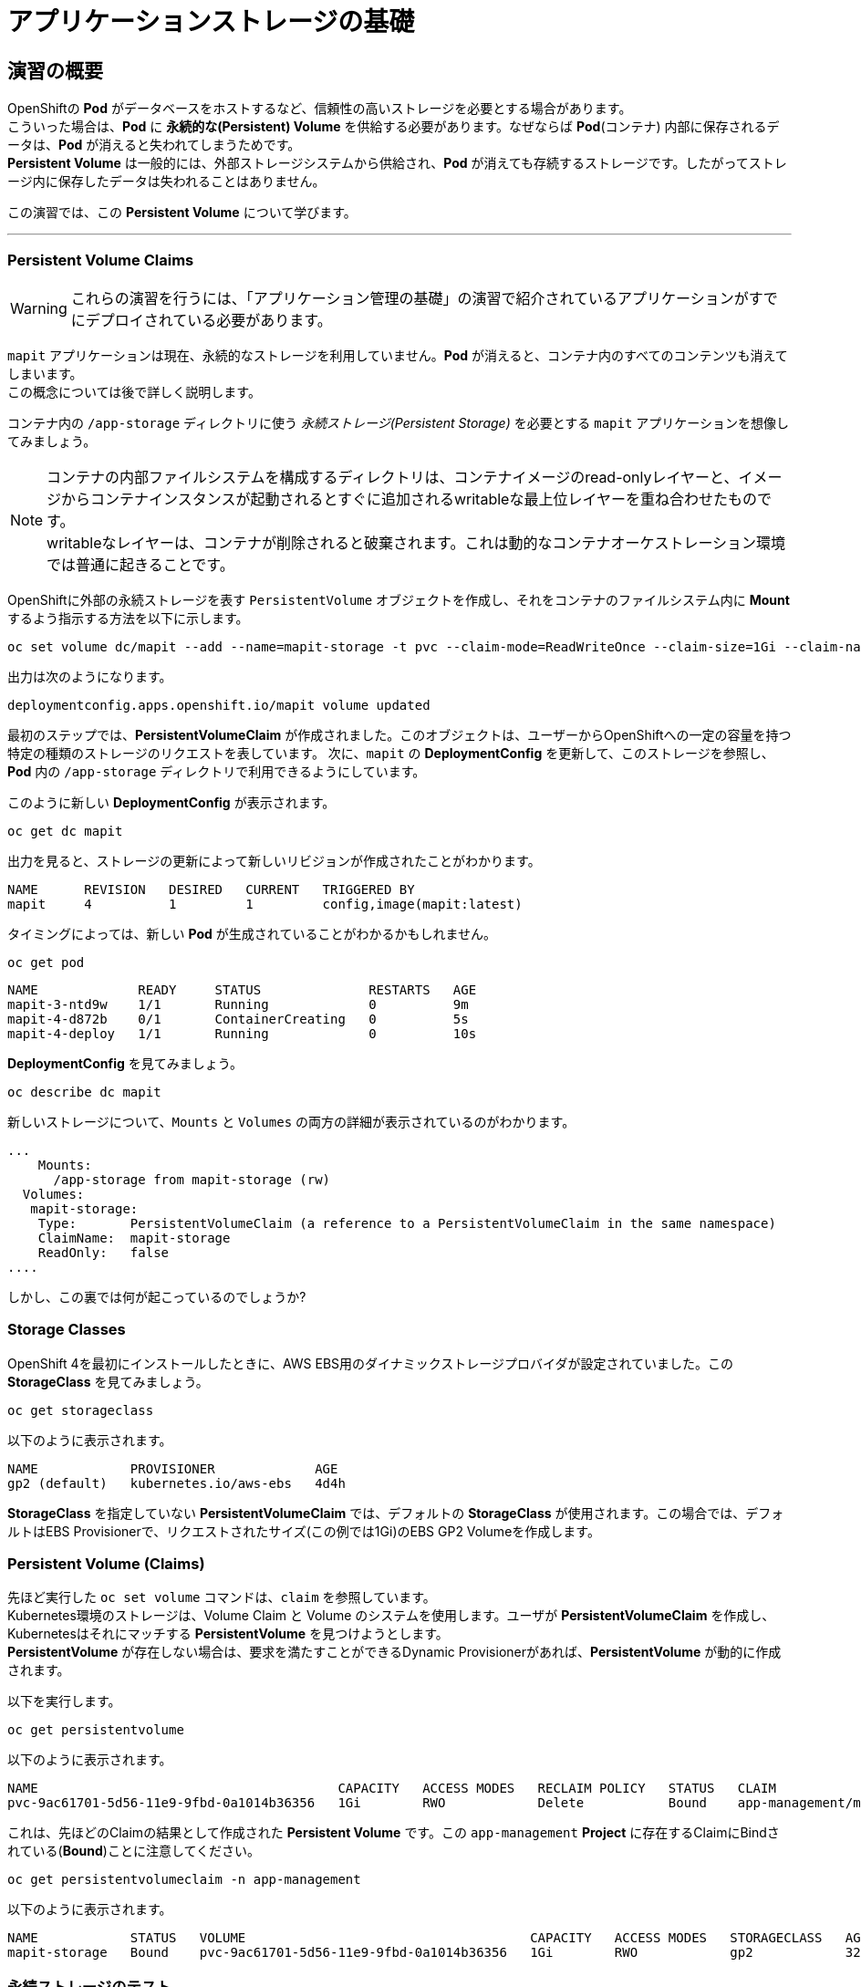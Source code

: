 =  アプリケーションストレージの基礎
:experimental:

== 演習の概要
OpenShiftの *Pod* がデータベースをホストするなど、信頼性の高いストレージを必要とする場合があります。 +
こういった場合は、*Pod* に *永続的な(Persistent) Volume* を供給する必要があります。なぜならば *Pod*(コンテナ) 内部に保存されるデータは、*Pod* が消えると失われてしまうためです。 +
*Persistent Volume* は一般的には、外部ストレージシステムから供給され、*Pod* が消えても存続するストレージです。したがってストレージ内に保存したデータは失われることはありません。

この演習では、この *Persistent Volume* について学びます。

---

=== Persistent Volume Claims
[WARNING]
====
これらの演習を行うには、「アプリケーション管理の基礎」の演習で紹介されているアプリケーションがすでにデプロイされている必要があります。
====

`mapit` アプリケーションは現在、永続的なストレージを利用していません。*Pod* が消えると、コンテナ内のすべてのコンテンツも消えてしまいます。 +
この概念については後で詳しく説明します。

コンテナ内の `/app-storage` ディレクトリに使う _永続ストレージ(Persistent Storage)_ を必要とする `mapit` アプリケーションを想像してみましょう。

[NOTE]
====
コンテナの内部ファイルシステムを構成するディレクトリは、コンテナイメージのread-onlyレイヤーと、イメージからコンテナインスタンスが起動されるとすぐに追加されるwritableな最上位レイヤーを重ね合わせたものです。 +
writableなレイヤーは、コンテナが削除されると破棄されます。これは動的なコンテナオーケストレーション環境では普通に起きることです。
====

OpenShiftに外部の永続ストレージを表す `PersistentVolume` オブジェクトを作成し、それをコンテナのファイルシステム内に *Mount* するよう指示する方法を以下に示します。

[source,bash,role="execute"]
----
oc set volume dc/mapit --add --name=mapit-storage -t pvc --claim-mode=ReadWriteOnce --claim-size=1Gi --claim-name=mapit-storage --mount-path=/app-storage
----

出力は次のようになります。

----
deploymentconfig.apps.openshift.io/mapit volume updated
----

最初のステップでは、*PersistentVolumeClaim* が作成されました。このオブジェクトは、ユーザーからOpenShiftへの一定の容量を持つ特定の種類のストレージのリクエストを表しています。
次に、`mapit` の *DeploymentConfig* を更新して、このストレージを参照し、*Pod* 内の `/app-storage` ディレクトリで利用できるようにしています。

このように新しい *DeploymentConfig* が表示されます。

[source,bash,role="execute"]
----
oc get dc mapit
----

出力を見ると、ストレージの更新によって新しいリビジョンが作成されたことがわかります。

----
NAME      REVISION   DESIRED   CURRENT   TRIGGERED BY
mapit     4          1         1         config,image(mapit:latest)
----

タイミングによっては、新しい *Pod* が生成されていることがわかるかもしれません。

[source,bash,role="execute"]
----
oc get pod
----

----
NAME             READY     STATUS              RESTARTS   AGE
mapit-3-ntd9w    1/1       Running             0          9m
mapit-4-d872b    0/1       ContainerCreating   0          5s
mapit-4-deploy   1/1       Running             0          10s
----

*DeploymentConfig* を見てみましょう。

[source,bash,role="execute"]
----
oc describe dc mapit
----

新しいストレージについて、`Mounts` と `Volumes` の両方の詳細が表示されているのがわかります。

----
...
    Mounts:
      /app-storage from mapit-storage (rw)
  Volumes:
   mapit-storage:
    Type:	PersistentVolumeClaim (a reference to a PersistentVolumeClaim in the same namespace)
    ClaimName:	mapit-storage
    ReadOnly:	false
....
----

しかし、この裏では何が起こっているのでしょうか?

### Storage Classes
OpenShift 4を最初にインストールしたときに、AWS EBS用のダイナミックストレージプロバイダが設定されていました。この *StorageClass* を見てみましょう。

[source,bash,role="execute"]
----
oc get storageclass
----

以下のように表示されます。

----
NAME            PROVISIONER             AGE
gp2 (default)   kubernetes.io/aws-ebs   4d4h
----

*StorageClass* を指定していない *PersistentVolumeClaim* では、デフォルトの *StorageClass* が使用されます。この場合では、デフォルトはEBS Provisionerで、リクエストされたサイズ(この例では1Gi)のEBS GP2 Volumeを作成します。

### Persistent Volume (Claims)
先ほど実行した `oc set volume` コマンドは、`claim` を参照しています。 +
Kubernetes環境のストレージは、Volume Claim と Volume のシステムを使用します。ユーザが *PersistentVolumeClaim* を作成し、Kubernetesはそれにマッチする *PersistentVolume* を見つけようとします。 +
*PersistentVolume* が存在しない場合は、要求を満たすことができるDynamic Provisionerがあれば、*PersistentVolume* が動的に作成されます。

以下を実行します。

[source,bash,role="execute"]
----
oc get persistentvolume
----

以下のように表示されます。

----
NAME                                       CAPACITY   ACCESS MODES   RECLAIM POLICY   STATUS   CLAIM                          STORAGECLASS   REASON   AGE
pvc-9ac61701-5d56-11e9-9fbd-0a1014b36356   1Gi        RWO            Delete           Bound    app-management/mapit-storage   gp2                     114s
----

これは、先ほどのClaimの結果として作成された *Persistent Volume* です。この `app-management` *Project* に存在するClaimにBindされている(*Bound*)ことに注意してください。

[source,bash,role="execute"]
----
oc get persistentvolumeclaim -n app-management
----

以下のように表示されます。

----
NAME            STATUS   VOLUME                                     CAPACITY   ACCESS MODES   STORAGECLASS   AGE
mapit-storage   Bound    pvc-9ac61701-5d56-11e9-9fbd-0a1014b36356   1Gi        RWO            gp2            32m
----

### 永続ストレージのテスト

`oc get pods` を使って *Pod* の名前を取得してから、`oc` クライアントのリモートシェル機能で *Pod* にログインします。

[source,none,role="copypaste copypaste-warning"]
----
oc rsh mapit-4-d872b
----

*コンテナのシェルセッションにいる状態で*、コンテナの名前空間でルートディレクトリの内容をリストアップします。

[source,bash,role="execute"]
----
ls -ahl /
----

`/app-storage` という名前のディレクトリがあります。

----
total 20K
drwxr-xr-x.   1 root  root         81 Apr 12 19:11 .
drwxr-xr-x.   1 root  root         81 Apr 12 19:11 ..
-rw-r--r--.   1 root  root        16K Dec 14  2016 anaconda-post.log
drwxrwsr-x.   3 root  1000570000 4.0K Apr 12 19:10 app-storage <1>
lrwxrwxrwx.   1 root  root          7 Dec 14  2016 bin -> usr/bin
drwxrwxrwx.   1 jboss root         45 Aug  4  2017 deployments
drwxr-xr-x.   5 root  root        360 Apr 12 19:11 dev
drwxr-xr-x.   1 root  root         93 Jan 18  2017 etc
drwxr-xr-x.   2 root  root          6 Nov  5  2016 home
lrwxrwxrwx.   1 root  root          7 Dec 14  2016 lib -> usr/lib
lrwxrwxrwx.   1 root  root          9 Dec 14  2016 lib64 -> usr/lib64
drwx------.   2 root  root          6 Dec 14  2016 lost+found
drwxr-xr-x.   2 root  root          6 Nov  5  2016 media
drwxr-xr-x.   2 root  root          6 Nov  5  2016 mnt
drwxr-xr-x.   1 root  root         19 Jan 18  2017 opt
dr-xr-xr-x. 183 root  root          0 Apr 12 19:11 proc
dr-xr-x---.   2 root  root        114 Dec 14  2016 root
drwxr-xr-x.   1 root  root         21 Apr 12 19:11 run
lrwxrwxrwx.   1 root  root          8 Dec 14  2016 sbin -> usr/sbin
drwxr-xr-x.   2 root  root          6 Nov  5  2016 srv
dr-xr-xr-x.  13 root  root          0 Apr 10 14:34 sys
drwxrwxrwt.   1 root  root         92 Apr 12 19:11 tmp
drwxr-xr-x.   1 root  root         69 Dec 16  2016 usr
drwxr-xr-x.   1 root  root         41 Dec 14  2016 var
----
<1> これはコンテナ内の永続ストレージが表示される場所です。

Amazon EBSのVolumeはRead-Write-Onceです。EBSはブロックストレージなので、一度に1つのEC2インスタンスにしかアタッチできません。これは一度に1つのコンテナでしかEBSベースの *PersistentVolume* を使用できないということを意味します。(この性質をRead-Write-Onceと呼びます)

リモートシェルセッション内で以下を実行します。

[source,bash,role="execute"]
----
echo "Hello World from OpenShift" > /app-storage/hello.txt
exit
----

次に、ファイルが存在することを確認します。

[source,bash,role="copypaste copypaste-warning"]
----
oc rsh mapit-4-t4mnv cat /app-storage/hello.txt
----

ここで、永続ストレージが本当に動作するか確認するためにPodを削除してみます。

[source,bash,role="copypaste copypaste-warning"]
----
oc delete pod mapit-4-t4mnv && oc get pod
----

しばらくすると、新しい *Pod* が準備され、実行できるようになります。その名前を探して、もう一度ファイルを確認してください。

[source,bash,role="copypaste copypaste-warning"]
----
oc rsh mapit-4-lpqd5 cat /app-storage/hello.txt
----

ファイルがあることが確認できるでしょう。*Pod* が消えてもストレージとそのデータは保存されていることが分かります。 +
新しい *Pod* は古い *Pod* と同じノードで実行されていない可能性もありますが、問題なく *Persistent Volume* は使えています。 +
これはユーザーが意識しない形で、KubernetesとOpenShiftが自動的に外部ストレージを適切なタイミングで適切な場所にアタッチしたことを意味します。

また、Read-Write-Manyなストレージが必要な場合は、ファイルベースのストレージソリューションが利用できます。 +
OpenShift Container Storageは、OpenShiftの内部で動作するハイパーコンバージドなストレージソリューションです。ローカルに接続されたストレージデバイスをストレージプールにして、そこからVolumeを作成することで、ファイル、ブロック、さらにはオブジェクトストレージを提供することができます。